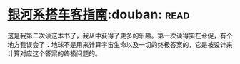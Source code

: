 * [[https://book.douban.com/subject/6265745/][银河系搭车客指南]]:douban::read:
这是我第二次读这本书了，我从中获得了更多的乐趣。第一次读得实在仓促，有个地方我误会了：地球不是用来计算宇宙生命以及一切的终极答案的，它是被设计来计算对应这个答案的终极问题的。
